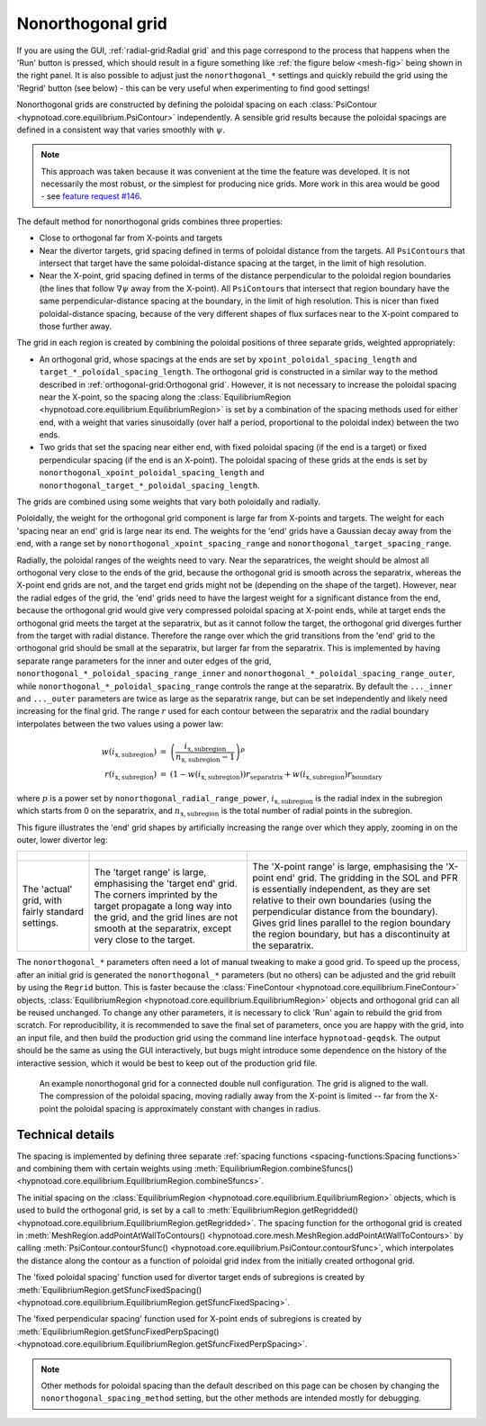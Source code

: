 Nonorthogonal grid
==================

If you are using the GUI, :ref:`radial-grid:Radial grid` and this page
correspond to the process that happens when the 'Run' button is pressed, which
should result in a figure something like :ref:`the figure below <mesh-fig>`
being shown in the right panel. It is also possible to adjust just the
``nonorthogonal_*`` settings and quickly rebuild the grid using the 'Regrid'
button (see below) - this can be very useful when experimenting to find good
settings!

Nonorthogonal grids are constructed by defining the poloidal spacing on each
:class:`PsiContour <hypnotoad.core.equilibrium.PsiContour>` independently. A
sensible grid results because the poloidal spacings are defined in a consistent
way that varies smoothly with :math:`\psi`.

.. note:: This approach was taken because it was convenient at the time the
   feature was developed. It is not necessarily the most robust, or the
   simplest for producing nice grids. More work in this area would be good -
   see `feature request #146
   <https://github.com/boutproject/hypnotoad/issues/146>`_.

The default method for nonorthogonal grids combines three properties:

* Close to orthogonal far from X-points and targets
* Near the divertor targets, grid spacing defined in terms of poloidal distance
  from the targets. All ``PsiContour``\s that intersect that target have the
  same poloidal-distance spacing at the target, in the limit of high resolution.
* Near the X-point, grid spacing defined in terms of the distance perpendicular
  to the poloidal region boundaries (the lines that follow :math:`\nabla\psi`
  away from the X-point). All ``PsiContour``\s that intersect that region
  boundary have the same perpendicular-distance spacing at the boundary, in the
  limit of high resolution. This is nicer than fixed poloidal-distance spacing,
  because of the very different shapes of flux surfaces near to the X-point
  compared to those further away. 

The grid in each region is created by combining the poloidal positions of three
separate grids, weighted appropriately:

* An orthogonal grid, whose spacings at the ends are set by
  ``xpoint_poloidal_spacing_length`` and ``target_*_poloidal_spacing_length``.
  The orthogonal grid is constructed in a similar way to the method described
  in :ref:`orthogonal-grid:Orthogonal grid`. However, it is not necessary to
  increase the poloidal spacing near the X-point, so the spacing along the
  :class:`EquilibriumRegion <hypnotoad.core.equilibrium.EquilibriumRegion>` is
  set by a combination of the spacing methods used for either end, with a
  weight that varies sinusoidally (over half a period, proportional to the
  poloidal index) between the two ends.
* Two grids that set the spacing near either end, with fixed poloidal spacing
  (if the end is a target) or fixed perpendicular spacing (if the end is an
  X-point). The poloidal spacing of these grids at the ends is set by
  ``nonorthogonal_xpoint_poloidal_spacing_length`` and
  ``nonorthogonal_target_*_poloidal_spacing_length``.

The grids are combined using some weights that vary both poloidally and
radially.

Poloidally, the weight for the orthogonal grid component is large far from
X-points and targets. The weight for each 'spacing near an end' grid is large
near its end. The weights for the 'end' grids have a Gaussian decay away from
the end, with a range set by ``nonorthogonal_xpoint_spacing_range`` and
``nonorthogonal_target_spacing_range``.

Radially, the poloidal ranges of the weights need to vary. Near the
separatrices, the weight should be almost all orthogonal very close to the ends
of the grid, because the orthogonal grid is smooth across the separatrix,
whereas the X-point end grids are not, and the target end grids might not be
(depending on the shape of the target). However, near the radial edges of the
grid, the 'end' grids need to have the largest weight for a significant
distance from the end, because the orthogonal grid would give very compressed
poloidal spacing at X-point ends, while at target ends the orthogonal grid
meets the target at the separatrix, but as it cannot follow the target, the
orthogonal grid diverges further from the target with radial distance.
Therefore the range over which the grid transitions from the 'end' grid to the
orthogonal grid should be small at the separatrix, but larger far from the
separatrix. This is implemented by having separate range parameters for the
inner and outer edges of the grid,
``nonorthogonal_*_poloidal_spacing_range_inner`` and
``nonorthogonal_*_poloidal_spacing_range_outer``, while
``nonorthogonal_*_poloidal_spacing_range`` controls the range at the
separatrix. By default the ``..._inner`` and ``..._outer`` parameters are twice
as large as the separatrix range, but can be set independently and likely need
increasing for the final grid. The range :math:`r` used for each contour
between the separatrix and the radial boundary interpolates between the two
values using a power law:

.. math::

   \begin{eqnarray}
   w(i_\mathrm{x,subregion}) &=& \left(\frac{i_\mathrm{x,subregion}}{n_\mathrm{x,subregion}-1}\right)^p \\
   r(i_\mathrm{x,subregion}) &=& (1-w(i_\mathrm{x,subregion})) r_\mathrm{separatrix} + w(i_\mathrm{x,subregion}) r_\mathrm{boundary}
   \end{eqnarray}

where :math:`p` is a power set by ``nonorthogonal_radial_range_power``,
:math:`i_\mathrm{x,subregion}` is the radial index in the subregion which
starts from 0 on the separatrix, and :math:`n_\mathrm{x,subregion}` is the
total number of radial points in the subregion.

This figure illustrates the 'end' grid shapes by artificially increasing the
range over which they apply, zooming in on the outer, lower divertor leg:

.. list-table::

   * - .. figure:: images/cdn-nonorth-combined.svg
          :alt: Combined

     - .. figure:: images/cdn-nonorth-target-spacing.svg
          :alt: Target spacing

     - .. figure:: images/cdn-nonorth-xpoint-spacing.svg
          :alt: Target spacing

   * - The 'actual' grid, with fairly standard settings.

     - The 'target range' is large, emphasising the 'target end' grid. The
       corners imprinted by the target propagate a long way into the grid, and
       the grid lines are not smooth at the separatrix, except very close to
       the target.

     - The 'X-point range' is large, emphasising the 'X-point end' grid. The
       gridding in the SOL and PFR is essentially independent, as they are set
       relative to their own boundaries (using the perpendicular distance from
       the boundary). Gives grid lines parallel to the region boundary the
       region boundary, but has a discontinuity at the separatrix.

The ``nonorthogonal_*`` parameters often need a lot of manual tweaking to make
a good grid. To speed up the process, after an initial grid is generated the
``nonorthogonal_*`` parameters (but no others) can be adjusted and the grid
rebuilt by using the ``Regrid`` button. This is faster because the
:class:`FineContour <hypnotoad.core.equilibrium.FineContour>` objects,
:class:`EquilibriumRegion <hypnotoad.core.equilibrium.EquilibriumRegion>`
objects and orthogonal grid can all be reused unchanged. To change any other
parameters, it is necessary to click 'Run' again to rebuild the grid from
scratch. For reproducibility, it is recommended to save the final set of
parameters, once you are happy with the grid, into an input file, and then
build the production grid using the command line interface
``hypnotoad-geqdsk``. The output should be the same as using the GUI
interactively, but bugs might introduce some dependence on the history of the
interactive session, which it would be best to keep out of the production grid
file.

.. figure:: images/cdn-nonorth-Mesh.svg
   :alt: Nonorthogonal grid

   An example nonorthogonal grid for a connected double null configuration.
   The grid is aligned to the wall. The compression of the poloidal spacing,
   moving radially away from the X-point is limited -- far from the X-point the
   poloidal spacing is approximately constant with changes in radius.

Technical details
-----------------

The spacing is implemented by defining three separate :ref:`spacing functions
<spacing-functions:Spacing functions>` and combining them with certain weights
using :meth:`EquilibriumRegion.combineSfuncs()
<hypnotoad.core.equilibrium.EquilibriumRegion.combineSfuncs>`.

The initial spacing on the :class:`EquilibriumRegion
<hypnotoad.core.equilibrium.EquilibriumRegion>` objects, which is used to build
the orthogonal grid, is set by a call to
:meth:`EquilibriumRegion.getRegridded()
<hypnotoad.core.equilibrium.EquilibriumRegion.getRegridded>`. The spacing
function for the orthogonal grid is created in
:meth:`MeshRegion.addPointAtWallToContours()
<hypnotoad.core.mesh.MeshRegion.addPointAtWallToContours>` by calling
:meth:`PsiContour.contourSfunc()
<hypnotoad.core.equilibrium.PsiContour.contourSfunc>`, which interpolates the
distance along the contour as a function of poloidal grid index from the
initially created orthogonal grid.

The 'fixed poloidal spacing' function used for divertor target ends of
subregions is created by :meth:`EquilibriumRegion.getSfuncFixedSpacing()
<hypnotoad.core.equilibrium.EquilibriumRegion.getSfuncFixedSpacing>`.

The 'fixed perpendicular spacing' function used for X-point ends of subregions
is created by :meth:`EquilibriumRegion.getSfuncFixedPerpSpacing()
<hypnotoad.core.equilibrium.EquilibriumRegion.getSfuncFixedPerpSpacing>`.

.. note:: Other methods for poloidal spacing than the default described on this
   page can be chosen by changing the ``nonorthogonal_spacing_method`` setting,
   but the other methods are intended mostly for debugging.
